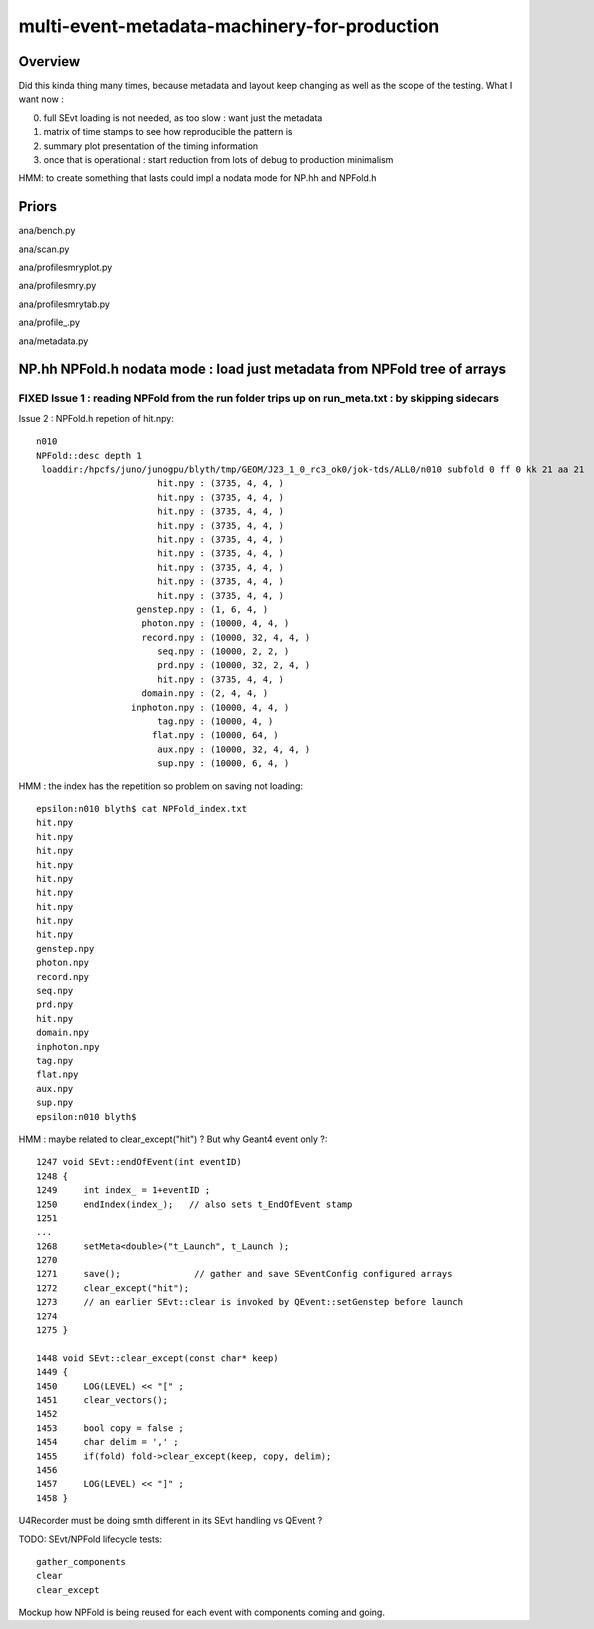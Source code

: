 multi-event-metadata-machinery-for-production
===============================================

Overview
----------

Did this kinda thing many times, because metadata and layout keep changing
as well as the scope of the testing. What I want now : 

0. full SEvt loading is not needed, as too slow : want just the metadata
1. matrix of time stamps to see how reproducible the pattern is
2. summary plot presentation of the timing information  
3. once that is operational : start reduction from lots of debug to production minimalism

HMM: to create something that lasts could impl a nodata mode
for NP.hh and NPFold.h 

Priors
-------

ana/bench.py

ana/scan.py 

ana/profilesmryplot.py

ana/profilesmry.py

ana/profilesmrytab.py

ana/profile_.py

ana/metadata.py



NP.hh NPFold.h nodata mode : load just metadata from NPFold tree of arrays
-----------------------------------------------------------------------------

FIXED Issue 1 : reading NPFold from the run folder trips up on run_meta.txt : by skipping sidecars
~~~~~~~~~~~~~~~~~~~~~~~~~~~~~~~~~~~~~~~~~~~~~~~~~~~~~~~~~~~~~~~~~~~~~~~~~~~~~~~~~~~~~~~~~~~~~~~~~~~~~~



Issue 2 : NPFold.h repetion of hit.npy::

    n010
    NPFold::desc depth 1
     loaddir:/hpcfs/juno/junogpu/blyth/tmp/GEOM/J23_1_0_rc3_ok0/jok-tds/ALL0/n010 subfold 0 ff 0 kk 21 aa 21
                           hit.npy : (3735, 4, 4, )
                           hit.npy : (3735, 4, 4, )
                           hit.npy : (3735, 4, 4, )
                           hit.npy : (3735, 4, 4, )
                           hit.npy : (3735, 4, 4, )
                           hit.npy : (3735, 4, 4, )
                           hit.npy : (3735, 4, 4, )
                           hit.npy : (3735, 4, 4, )
                           hit.npy : (3735, 4, 4, )
                       genstep.npy : (1, 6, 4, )
                        photon.npy : (10000, 4, 4, )
                        record.npy : (10000, 32, 4, 4, )
                           seq.npy : (10000, 2, 2, )
                           prd.npy : (10000, 32, 2, 4, )
                           hit.npy : (3735, 4, 4, )
                        domain.npy : (2, 4, 4, )
                      inphoton.npy : (10000, 4, 4, )
                           tag.npy : (10000, 4, )
                          flat.npy : (10000, 64, )
                           aux.npy : (10000, 32, 4, 4, )
                           sup.npy : (10000, 6, 4, )


HMM : the index has the repetition so problem on saving not loading::

    epsilon:n010 blyth$ cat NPFold_index.txt
    hit.npy
    hit.npy
    hit.npy
    hit.npy
    hit.npy
    hit.npy
    hit.npy
    hit.npy
    hit.npy
    genstep.npy
    photon.npy
    record.npy
    seq.npy
    prd.npy
    hit.npy
    domain.npy
    inphoton.npy
    tag.npy
    flat.npy
    aux.npy
    sup.npy
    epsilon:n010 blyth$ 


HMM : maybe related to clear_except("hit") ? But why Geant4 event only ?::

    1247 void SEvt::endOfEvent(int eventID)
    1248 {   
    1249     int index_ = 1+eventID ;    
    1250     endIndex(index_);   // also sets t_EndOfEvent stamp
    1251     
    ...
    1268     setMeta<double>("t_Launch", t_Launch ); 
    1270     
    1271     save();              // gather and save SEventConfig configured arrays
    1272     clear_except("hit"); 
    1273     // an earlier SEvt::clear is invoked by QEvent::setGenstep before launch 
    1274 
    1275 }

    1448 void SEvt::clear_except(const char* keep)
    1449 {
    1450     LOG(LEVEL) << "[" ;
    1451     clear_vectors();
    1452 
    1453     bool copy = false ;
    1454     char delim = ',' ;
    1455     if(fold) fold->clear_except(keep, copy, delim);
    1456 
    1457     LOG(LEVEL) << "]" ;
    1458 }


U4Recorder must be doing smth different in its SEvt handling vs QEvent ?

TODO: SEvt/NPFold lifecycle tests::

     gather_components 
     clear
     clear_except 

Mockup how NPFold is being reused for each event 
with components coming and going. 



